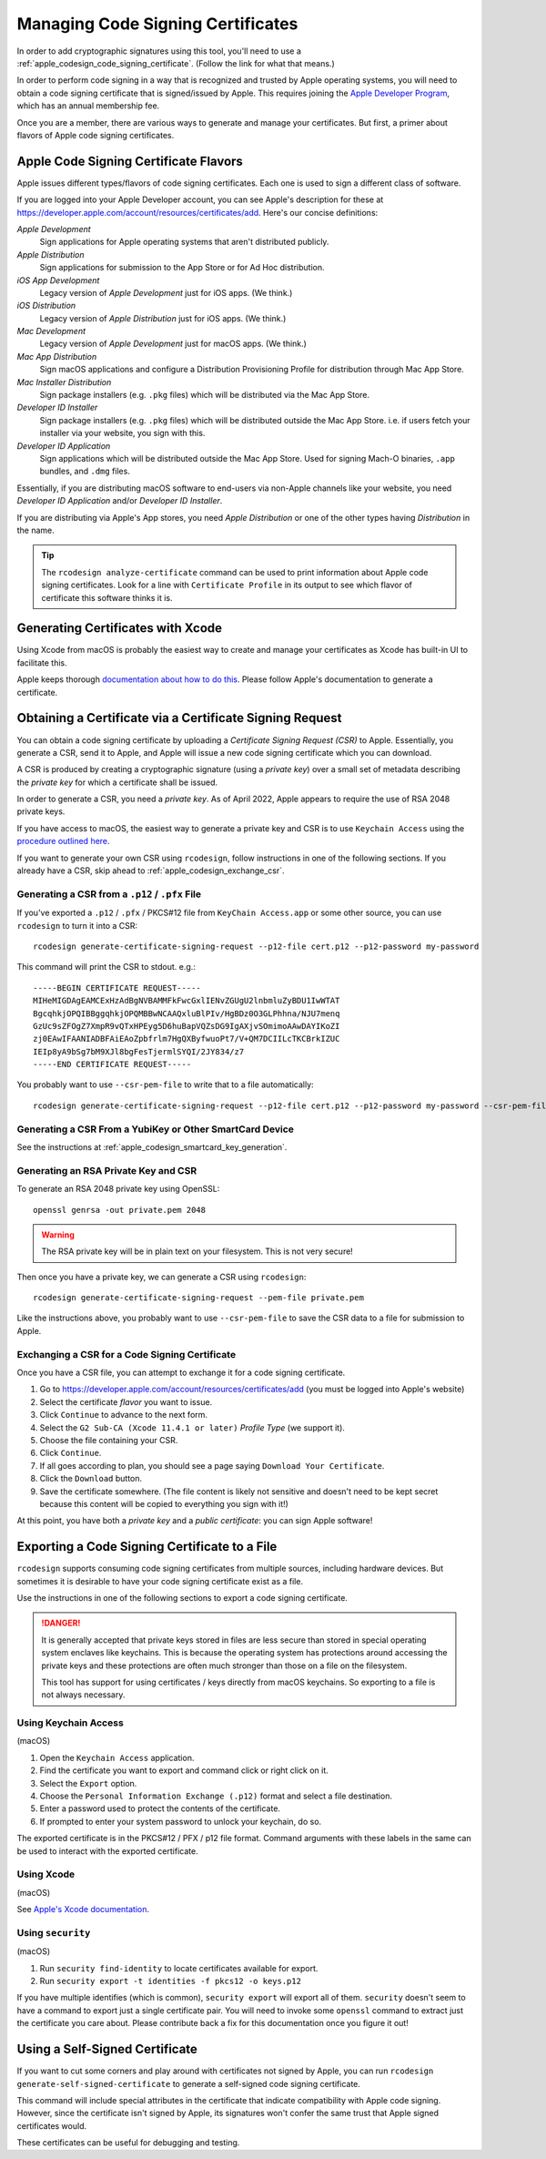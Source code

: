 .. _apple_codesign_certificate_management:

==================================
Managing Code Signing Certificates
==================================

In order to add cryptographic signatures using this tool, you'll need to use
a :ref:`apple_codesign_code_signing_certificate`. (Follow the link for what
that means.)

In order to perform code signing in a way that is recognized and trusted by Apple
operating systems, you will need to obtain a code signing certificate that is
signed/issued by Apple. This requires joining the
`Apple Developer Program <https://developer.apple.com/programs/>`_, which has an
annual membership fee.

Once you are a member, there are various ways to generate and manage your
certificates. But first, a primer about flavors of Apple code signing
certificates.

Apple Code Signing Certificate Flavors
======================================

Apple issues different types/flavors of code signing certificates. Each one is
used to sign a different class of software.

If you are logged into your Apple Developer account, you can see Apple's
description for these at https://developer.apple.com/account/resources/certificates/add.
Here's our concise definitions:

*Apple Development*
  Sign applications for Apple operating systems that aren't distributed publicly.

*Apple Distribution*
   Sign applications for submission to the App Store or for Ad Hoc distribution.

*iOS App Development*
   Legacy version of *Apple Development* just for iOS apps. (We think.)

*iOS Distribution*
   Legacy version of *Apple Distribution* just for iOS apps. (We think.)

*Mac Development*
   Legacy version of *Apple Development* just for macOS apps. (We think.)

*Mac App Distribution*
   Sign macOS applications and configure a Distribution Provisioning Profile
   for distribution through Mac App Store.

*Mac Installer Distribution*
   Sign package installers (e.g. ``.pkg`` files) which will be distributed via the
   Mac App Store.

*Developer ID Installer*
   Sign package installers (e.g. ``.pkg`` files) which will be distributed outside
   the Mac App Store. i.e. if users fetch your installer via your website, you sign
   with this.

*Developer ID Application*
   Sign applications which will be distributed outside the Mac App Store. Used for
   signing Mach-O binaries, ``.app`` bundles, and ``.dmg`` files.

Essentially, if you are distributing macOS software to end-users via non-Apple
channels like your website, you need *Developer ID Application* and/or *Developer ID
Installer*.

If you are distributing via Apple's App stores, you need *Apple Distribution* or one
of the other types having *Distribution* in the name.

.. tip::

   The ``rcodesign analyze-certificate`` command can be used to print information
   about Apple code signing certificates. Look for a line with ``Certificate Profile``
   in its output to see which flavor of certificate this software thinks it is.

Generating Certificates with Xcode
==================================

Using Xcode from macOS is probably the easiest way to create and manage
your certificates as Xcode has built-in UI to facilitate this.

Apple keeps thorough
`documentation about how to do this <https://help.apple.com/xcode/mac/current/#/dev154b28f09>`_.
Please follow Apple's documentation to generate a certificate.

Obtaining a Certificate via a Certificate Signing Request
=========================================================

You can obtain a code signing certificate by uploading a *Certificate Signing
Request (CSR)* to Apple. Essentially, you generate a CSR, send it to Apple,
and Apple will issue a new code signing certificate which you can download.

A CSR is produced by creating a cryptographic signature (using a *private
key*) over a small set of metadata describing the *private key* for which
a certificate shall be issued.

In order to generate a CSR, you need a *private key*. As of April 2022, Apple
appears to require the use of RSA 2048 private keys.

If you have access to macOS, the easiest way to generate a private key and
CSR is to use ``Keychain Access`` using the
`procedure outlined here <https://developer.apple.com/help/account/create-certificates/create-a-certificate-signing-request>`_.

If you want to generate your own CSR using ``rcodesign``, follow instructions
in one of the following sections. If you already have a CSR, skip ahead to
:ref:`apple_codesign_exchange_csr`.

.. _apple_codesign_generate_csr_from_p12:

Generating a CSR from a ``.p12`` / ``.pfx`` File
------------------------------------------------

If you've exported a ``.p12`` / ``.pfx`` / PKCS#12 file from
``KeyChain Access.app`` or some other source, you can use ``rcodesign``
to turn it into a CSR::

   rcodesign generate-certificate-signing-request --p12-file cert.p12 --p12-password my-password

This command will print the CSR to stdout. e.g.::

    -----BEGIN CERTIFICATE REQUEST-----
    MIHeMIGDAgEAMCExHzAdBgNVBAMMFkFwcGxlIENvZGUgU2lnbmluZyBDU1IwWTAT
    BgcqhkjOPQIBBggqhkjOPQMBBwNCAAQxluBlPIv/HgBDz0O3GLPhhna/NJU7menq
    GzUc9sZFOgZ7XmpR9vQTxHPEyg5D6huBapVQZsDG9IgAXjvSOmimoAAwDAYIKoZI
    zj0EAwIFAANIADBFAiEAoZpbfrlm7HgQXByfwuoPt7/V+QM7DCIILcTKCBrkIZUC
    IEIp8yA9bSg7bM9XJl8bgFesTjermlSYQI/2JY834/z7
    -----END CERTIFICATE REQUEST-----

You probably want to use ``--csr-pem-file`` to write that to a file automatically::

   rcodesign generate-certificate-signing-request --p12-file cert.p12 --p12-password my-password --csr-pem-file csr.pem

Generating a CSR From a YubiKey or Other SmartCard Device
---------------------------------------------------------

See the instructions at :ref:`apple_codesign_smartcard_key_generation`.

.. _apple_codesign_generate_rsa_key_and_csr:

Generating an RSA Private Key and CSR
-------------------------------------

To generate an RSA 2048 private key using OpenSSL::

   openssl genrsa -out private.pem 2048

.. warning::

   The RSA private key will be in plain text on your filesystem. This is not
   very secure!

Then once you have a private key, we can generate a CSR using ``rcodesign``::

    rcodesign generate-certificate-signing-request --pem-file private.pem

Like the instructions above, you probably want to use ``--csr-pem-file`` to save the
CSR data to a file for submission to Apple.

.. _apple_codesign_exchange_csr:

Exchanging a CSR for a Code Signing Certificate
-----------------------------------------------

Once you have a CSR file, you can attempt to exchange it for a code signing
certificate.

1. Go to https://developer.apple.com/account/resources/certificates/add (you must be
   logged into Apple's website)
2. Select the certificate *flavor* you want to issue.
3. Click ``Continue`` to advance to the next form.
4. Select the ``G2 Sub-CA (Xcode 11.4.1 or later)`` *Profile Type* (we support it).
5. Choose the file containing your CSR.
6. Click ``Continue``.
7. If all goes according to plan, you should see a page saying ``Download Your
   Certificate``.
8. Click the ``Download`` button.
9. Save the certificate somewhere. (The file content is likely not sensitive and
   doesn't need to be kept secret because this content will be copied to everything
   you sign with it!)

At this point, you have both a *private key* and a *public certificate*: you can
sign Apple software!

Exporting a Code Signing Certificate to a File
==============================================

``rcodesign`` supports consuming code signing certificates from multiple
sources, including hardware devices. But sometimes it is desirable to have
your code signing certificate exist as a file.

Use the instructions in one of the following sections to export a code signing
certificate.

.. danger::

   It is generally accepted that private keys stored in files are less
   secure than stored in special operating system enclaves like keychains.
   This is because the operating system has protections around accessing
   the private keys and these protections are often much stronger than
   those on a file on the filesystem.

   This tool has support for using certificates / keys directly from
   macOS keychains. So exporting to a file is not always necessary.

Using Keychain Access
---------------------

(macOS)

1. Open the ``Keychain Access`` application.
2. Find the certificate you want to export and command click or right click on it.
3. Select the ``Export`` option.
4. Choose the ``Personal Information Exchange (.p12)`` format and select a
   file destination.
5. Enter a password used to protect the contents of the certificate.
6. If prompted to enter your system password to unlock your keychain, do so.

The exported certificate is in the PKCS#12 / PFX / p12 file format. Command
arguments with these labels in the same can be used to interact with the
exported certificate.

Using Xcode
-----------

(macOS)

See `Apple's Xcode documentation <https://help.apple.com/xcode/mac/current/#/dev154b28f09>`_.

Using ``security``
------------------

(macOS)

1. Run ``security find-identity`` to locate certificates available for export.
2. Run ``security export -t identities -f pkcs12 -o keys.p12``

If you have multiple identifies (which is common), ``security export`` will export
all of them. ``security`` doesn't seem to have a command to export just a single
certificate pair. You will need to invoke some ``openssl`` command to extract
just the certificate you care about. Please contribute back a fix for this
documentation once you figure it out!

Using a Self-Signed Certificate
===============================

If you want to cut some corners and play around with certificates not
signed by Apple, you can run ``rcodesign generate-self-signed-certificate``
to generate a self-signed code signing certificate.

This command will include special attributes in the certificate that indicate
compatibility with Apple code signing. However, since the certificate isn't
signed by Apple, its signatures won't confer the same trust that Apple signed
certificates would.

These certificates can be useful for debugging and testing.
